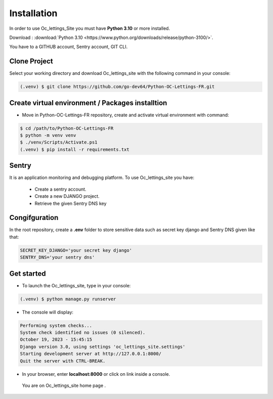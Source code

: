 Installation
=============



In order to use Oc_lettings_Site you must have **Python 3.10** or more installed.

Download : :download:`Python 3.10 <https://www.python.org/downloads/release/python-3100/>`.

You have to a GITHUB account, Sentry account, GIT CLI.

Clone Project
----------------

Select your working directory and download Oc_lettings_site with the following command in your console:

.. code-block:: console

   (.venv) $ git clone https://github.com/go-dev64/Python-OC-Lettings-FR.git


Create virtual environment / Packages installtion
-------------------------------------------------

- Move in Python-OC-Lettings-FR repository, create and activate virtual environment with command:

.. code-block:: console

   $ cd /path/to/Python-OC-Lettings-FR
   $ python -m venv venv
   $ ./venv/Scripts/Activate.ps1
   (.venv) $ pip install -r requirements.txt


Sentry  
-------

It is an application monitoring and debugging platform.
To use Oc_lettings_site you have:

   - Create a sentry account.
   - Create a new DJANGO project.
   - Retrieve the given Sentry DNS key


Congifguration
---------------

In the root repository, create a **.env** folder to store sensitive data such as secret key django and Sentry DNS given like that:

.. code-block:: console

   SECRET_KEY_DJANGO='your secret key django'
   SENTRY_DNS='your sentry dns'


Get started
---------------------------

* To launch the Oc_lettings_site, type in your console:

.. code-block:: console

   (.venv) $ python manage.py runserver


* The console will display:

.. code-block:: console

   Performing system checks...
   System check identified no issues (0 silenced).
   October 19, 2023 - 15:45:15
   Django version 3.0, using settings 'oc_lettings_site.settings'
   Starting development server at http://127.0.0.1:8000/
   Quit the server with CTRL-BREAK.


* In your browser, enter **localhost:8000** or click on link inside a console.

 You are on Oc_lettings_site home page .

